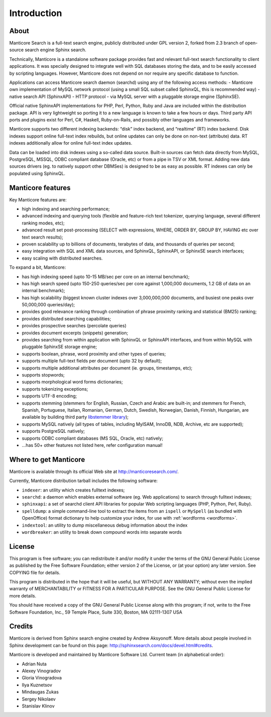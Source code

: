 Introduction
============

About
-----

Manticore Search is a full-text search engine, publicly distributed under GPL
version 2, forked from 2.3 branch of open-source search engine Sphinx search.

Technically, Manticore is a standalone software package provides fast and
relevant full-text search functionality to client applications. It was
specially designed to integrate well with SQL databases storing the
data, and to be easily accessed by scripting languages. However, Manticore
does not depend on nor require any specific database to function.

Applications can access Manticore search daemon (searchd) using any of the
following access methods: 
- Manticore own implementation of
MySQL network protocol (using a small SQL subset called SphinxQL, this
is recommended way)
- native search API (SphinxAPI) 
- HTTP protocol
- via MySQL server with a pluggable storage engine (SphinxSE).

Official native SphinxAPI implementations for PHP, Perl, Python, Ruby
and Java are included within the distribution package. API is very
lightweight so porting it to a new language is known to take a few hours
or days. Third party API ports and plugins exist for Perl, C#, Haskell,
Ruby-on-Rails, and possibly other languages and frameworks.

Manticore supports two different indexing backends: “disk” index backend,
and “realtime” (RT) index backend. Disk indexes support online full-text
index rebuilds, but online updates can only be done on non-text
(attribute) data. RT indexes additionally allow for online full-text
index updates.

Data can be loaded into disk indexes using a so-called data source.
Built-in sources can fetch data directly from MySQL, PostgreSQL, MSSQL,
ODBC compliant database (Oracle, etc) or from a pipe in TSV or XML
format. Adding new data sources drivers (eg. to natively support other
DBMSes) is designed to be as easy as possible. RT indexes can only be
populated using SphinxQL.



Manticore features
------------------

Key Manticore features are:

-  high indexing and searching performance;

-  advanced indexing and querying tools (flexible and feature-rich text
   tokenizer, querying language, several different ranking modes, etc);

-  advanced result set post-processing (SELECT with expressions, WHERE,
   ORDER BY, GROUP BY, HAVING etc over text search results);

-  proven scalability up to billions of documents, terabytes of data,
   and thousands of queries per second;

-  easy integration with SQL and XML data sources, and SphinxQL,
   SphinxAPI, or SphinxSE search interfaces;

-  easy scaling with distributed searches.

To expand a bit, Manticore:

-  has high indexing speed (upto 10-15 MB/sec per core on an internal
   benchmark);

-  has high search speed (upto 150-250 queries/sec per core against
   1,000,000 documents, 1.2 GB of data on an internal benchmark);

-  has high scalability (biggest known cluster indexes over
   3,000,000,000 documents, and busiest one peaks over 50,000,000
   queries/day);

-  provides good relevance ranking through combination of phrase
   proximity ranking and statistical (BM25) ranking;

-  provides distributed searching capabilities;

- provides prospective searches (percolate queries)

-  provides document excerpts (snippets) generation;

-  provides searching from within application with SphinxQL or SphinxAPI
   interfaces, and from within MySQL with pluggable SphinxSE storage
   engine;

-  supports boolean, phrase, word proximity and other types of queries;

-  supports multiple full-text fields per document (upto 32 by default);

-  supports multiple additional attributes per document (ie. groups,
   timestamps, etc);

-  supports stopwords;

-  supports morphological word forms dictionaries;

-  supports tokenizing exceptions;

-  supports UTF-8 encoding;

-  supports stemming (stemmers for English, Russian, Czech and Arabic
   are built-in; and stemmers for French, Spanish, Portuguese, Italian,
   Romanian, German, Dutch, Swedish, Norwegian, Danish, Finnish,
   Hungarian, are available by building third party `libstemmer
   library <http://snowball.tartarus.org/>`__);

-  supports MySQL natively (all types of tables, including MyISAM,
   InnoDB, NDB, Archive, etc are supported);

-  supports PostgreSQL natively;

-  supports ODBC compliant databases (MS SQL, Oracle, etc) natively;

-  …has 50+ other features not listed here, refer configuration manual!


Where to get Manticore
----------------------

Manticore is available through its official Web site at
http://manticoresearch.com/.

Currently, Manticore distribution tarball includes the following software:

-  ``indexer``: an utility which creates fulltext indexes;

-  ``searchd``: a daemon which enables external software (eg. Web
   applications) to search through fulltext indexes;

-  ``sphinxapi``: a set of searchd client API libraries for popular Web
   scripting languages (PHP, Python, Perl, Ruby).

-  ``spelldump``: a simple command-line tool to extract the items from
   an ``ispell`` or ``MySpell`` (as bundled with OpenOffice) format
   dictionary to help customize your index, for use with
   :ref:`wordforms <wordforms>`.

-  ``indextool``: an utility to dump miscellaneous debug information
   about the index

-  ``wordbreaker``: an utility to break down compound words into
   separate words

   
License
-------

This program is free software; you can redistribute it and/or modify it
under the terms of the GNU General Public License as published by the
Free Software Foundation; either version 2 of the License, or (at your
option) any later version. See COPYING file for details.

This program is distributed in the hope that it will be useful, but
WITHOUT ANY WARRANTY; without even the implied warranty of
MERCHANTABILITY or FITNESS FOR A PARTICULAR PURPOSE. See the GNU General
Public License for more details.

You should have received a copy of the GNU General Public License along
with this program; if not, write to the Free Software Foundation, Inc.,
59 Temple Place, Suite 330, Boston, MA 02111-1307 USA


Credits
-------

Manticore is derived from Sphinx search engine created  by Andrew Aksyonoff. 
More details about people involved in Sphinx development can be found on this page:   http://sphinxsearch.com/docs/devel.html#credits.

Manticore is developed and maintained by Manticore Software Ltd. 
Current team (in alphabetical order):

-  Adrian Nuta
-  Alexey Vinogradov
-  Gloria Vinogradova
-  Ilya Kuznetsov
-  Mindaugas Zukas
-  Sergey Nikolaev
-  Stanislav Klinov

